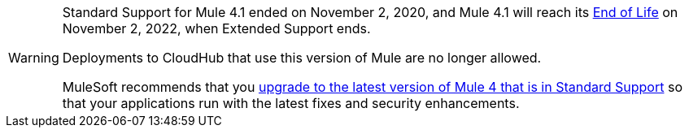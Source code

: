 
[WARNING]
====
Standard Support for Mule 4.1 ended on November 2, 2020, and
Mule 4.1 will reach its
https://www.mulesoft.com/legal/versioning-back-support-policy#mule-runtimes-end-of-life[End of Life]
on November 2, 2022, when Extended Support ends.

Deployments to CloudHub that use this version of Mule are no longer allowed.

MuleSoft recommends that you
xref:updating-mule-4-versions.adoc[upgrade to the latest version of Mule 4 that is in Standard Support]
so that your applications run with the latest fixes and security
enhancements.
====
